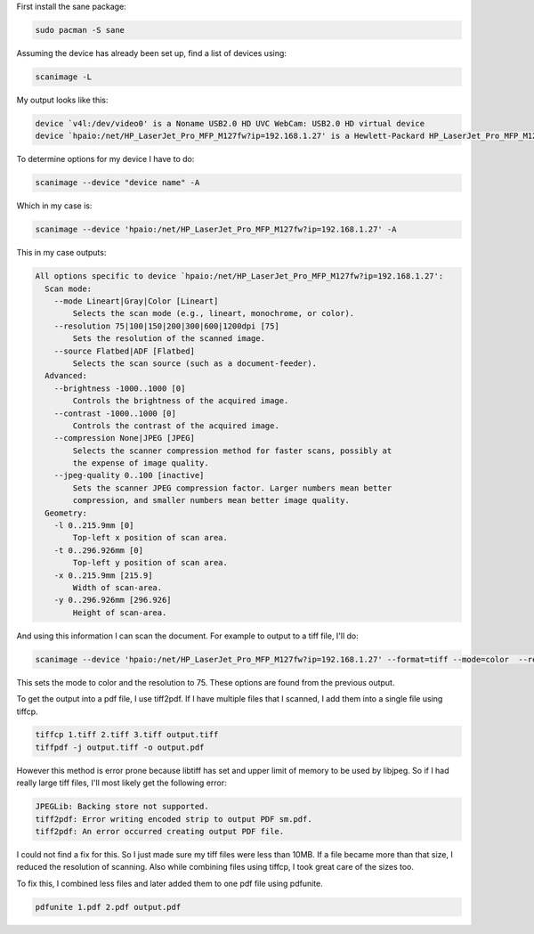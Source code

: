 First install the sane package:

.. code-block:: bash

    sudo pacman -S sane

Assuming the device has already been set up, find a list of
devices using:

.. code-block:: bash

    scanimage -L

My output looks like this:

.. code-block:: bash

    device `v4l:/dev/video0' is a Noname USB2.0 HD UVC WebCam: USB2.0 HD virtual device
    device `hpaio:/net/HP_LaserJet_Pro_MFP_M127fw?ip=192.168.1.27' is a Hewlett-Packard HP_LaserJet_Pro_MFP_M127fw all-in-one

To determine options for my device I have to do:

.. code-block:: bash

    scanimage --device "device name" -A

Which in my case is:

.. code-block:: bash
    
    scanimage --device 'hpaio:/net/HP_LaserJet_Pro_MFP_M127fw?ip=192.168.1.27' -A


This in my case outputs:

.. code-block:: bash


    All options specific to device `hpaio:/net/HP_LaserJet_Pro_MFP_M127fw?ip=192.168.1.27':
      Scan mode:
        --mode Lineart|Gray|Color [Lineart]
            Selects the scan mode (e.g., lineart, monochrome, or color).
        --resolution 75|100|150|200|300|600|1200dpi [75]
            Sets the resolution of the scanned image.
        --source Flatbed|ADF [Flatbed]
            Selects the scan source (such as a document-feeder).
      Advanced:
        --brightness -1000..1000 [0]
            Controls the brightness of the acquired image.
        --contrast -1000..1000 [0]
            Controls the contrast of the acquired image.
        --compression None|JPEG [JPEG]
            Selects the scanner compression method for faster scans, possibly at
            the expense of image quality.
        --jpeg-quality 0..100 [inactive]
            Sets the scanner JPEG compression factor. Larger numbers mean better
            compression, and smaller numbers mean better image quality.
      Geometry:
        -l 0..215.9mm [0]
            Top-left x position of scan area.
        -t 0..296.926mm [0]
            Top-left y position of scan area.
        -x 0..215.9mm [215.9]
            Width of scan-area.
        -y 0..296.926mm [296.926]
            Height of scan-area.

And using this information I can scan the document. For example to
output to a tiff file, I'll do:

.. code-block:: bash

    scanimage --device 'hpaio:/net/HP_LaserJet_Pro_MFP_M127fw?ip=192.168.1.27' --format=tiff --mode=color  --resolution=75 > 24.tiff

This sets the mode to color and the resolution to 75. These
options are found from the previous output.

To get the output into a pdf file, I use tiff2pdf. If I have
multiple files that I scanned, I add them into a single file using
tiffcp.

.. code-block:: bash

    tiffcp 1.tiff 2.tiff 3.tiff output.tiff
    tiffpdf -j output.tiff -o output.pdf

However this method is error prone because libtiff has set and
upper limit of memory to be used by libjpeg. So if I had really
large tiff files, I'll most likely get the following error:

.. code-block:: bash

    JPEGLib: Backing store not supported.
    tiff2pdf: Error writing encoded strip to output PDF sm.pdf.
    tiff2pdf: An error occurred creating output PDF file.

I could not find a fix for this. So I just made sure my tiff files
were less than 10MB. If a file became more than that size, I
reduced the resolution of scanning. Also while combining files
using tiffcp, I took great care of the sizes too.

To fix this, I combined less files and later added them to one pdf
file using pdfunite.

.. code-block:: bash

    pdfunite 1.pdf 2.pdf output.pdf
















